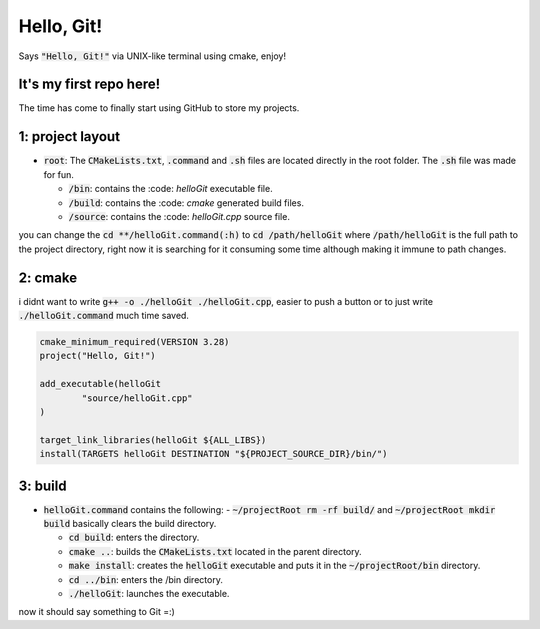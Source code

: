 ###########
Hello, Git!
###########

Says :code:`"Hello, Git!"` via UNIX-like terminal using cmake, enjoy!

It's my first repo here!
========================

The time has come to finally start using GitHub to store my projects.

1: project layout
=================

- :code:`root`: The :code:`CMakeLists.txt`, :code:`.command` and :code:`.sh` files are located directly in the root folder. The :code:`.sh` file was made for fun.

  - :code:`/bin`: contains the :code: `helloGit` executable file.

  - :code:`/build`: contains the :code: `cmake` generated build files.

  - :code:`/source`: contains the :code: `helloGit.cpp` source file.

you can change the :code:`cd **/helloGit.command(:h)` to :code:`cd /path/helloGit` where :code:`/path/helloGit` is the full path to the project directory, right now it is searching for it consuming some time although making it immune to path changes.

2: cmake
========

i didnt want to write :code:`g++ -o ./helloGit ./helloGit.cpp`, easier to push a button or to just write :code:`./helloGit.command` much time saved.

.. code-block::

	cmake_minimum_required(VERSION 3.28)
	project("Hello, Git!")

	add_executable(helloGit 
    		"source/helloGit.cpp"
    	)

	target_link_libraries(helloGit ${ALL_LIBS})
	install(TARGETS helloGit DESTINATION "${PROJECT_SOURCE_DIR}/bin/")

3: build
========

- :code:`helloGit.command` contains the following:
  - :code:`~/projectRoot rm -rf build/` and :code:`~/projectRoot mkdir build` basically clears the build directory.

  - :code:`cd build`: enters the directory.

  - :code:`cmake ..`: builds the :code:`CMakeLists.txt` located in the parent directory.

  - :code:`make install`: creates the :code:`helloGit` executable and puts it in the :code:`~/projectRoot/bin` directory.

  - :code:`cd ../bin`: enters the /bin directory.

  - :code:`./helloGit`: launches the executable.

now it should say something to Git =:)